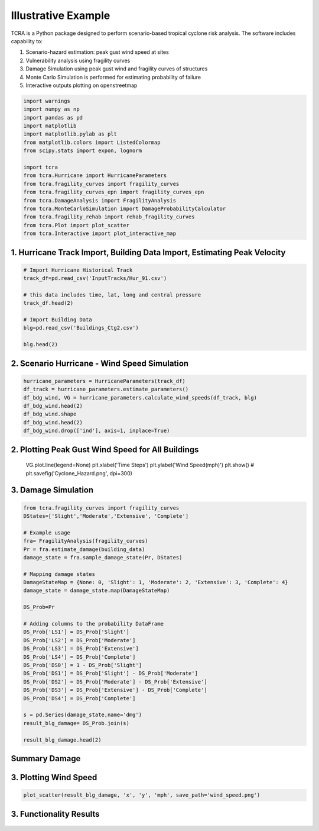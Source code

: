 .. highlight:: shell

============
Illustrative Example
============

TCRA is a Python package designed to perform scenario-based tropical cyclone risk analysis. The software includes capability to:

1. Scenario-hazard estimation: peak gust wind speed at sites
2. Vulnerability analysis using fragility curves
3. Damage Simulation using peak gust wind and fragility curves of structures
4. Monte Carlo Simulation is performed for estimating probability of failure
5. Interactive outputs plotting on openstreetmap


.. code-block:: console

  import warnings
  import numpy as np
  import pandas as pd
  import matplotlib
  import matplotlib.pylab as plt
  from matplotlib.colors import ListedColormap
  from scipy.stats import expon, lognorm
  
  import tcra
  from tcra.Hurricane import HurricaneParameters
  from tcra.fragility_curves import fragility_curves
  from tcra.fragility_curves_epn import fragility_curves_epn
  from tcra.DamageAnalysis import FragilityAnalysis
  from tcra.MonteCarloSimulation import DamageProbabilityCalculator
  from tcra.fragility_rehab import rehab_fragility_curves
  from tcra.Plot import plot_scatter
  from tcra.Interactive import plot_interactive_map


1. Hurricane Track Import, Building Data Import, Estimating Peak Velocity
---------------------

.. code-block:: console

  # Import Hurricane Historical Track
  track_df=pd.read_csv('InputTracks/Hur_91.csv')
  
  # this data includes time, lat, long and central pressure
  track_df.head(2)
  
  # Import Building Data
  blg=pd.read_csv('Buildings_Ctg2.csv')

  blg.head(2)

2. Scenario Hurricane - Wind Speed Simulation
---------------------

.. code-block:: console

  hurricane_parameters = HurricaneParameters(track_df)
  df_track = hurricane_parameters.estimate_parameters()
  df_bdg_wind, VG = hurricane_parameters.calculate_wind_speeds(df_track, blg)
  df_bdg_wind.head(2)
  df_bdg_wind.shape
  df_bdg_wind.head(2)
  df_bdg_wind.drop(['ind'], axis=1, inplace=True)


2. Plotting Peak Gust Wind Speed for All Buildings
---------------------

  .. code-block:: console

  VG.plot.line(legend=None)
  plt.xlabel('Time Steps')
  plt.ylabel('Wind Speed(mph)')
  plt.show()
  # plt.savefig('Cyclone_Hazard.png', dpi=300)

3. Damage Simulation
---------------------

.. code-block:: console

  from tcra.fragility_curves import fragility_curves
  DStates=['Slight','Moderate','Extensive', 'Complete']
  
  # Example usage
  fra= FragilityAnalysis(fragility_curves)
  Pr = fra.estimate_damage(building_data)
  damage_state = fra.sample_damage_state(Pr, DStates)
  
  # Mapping damage states
  DamageStateMap = {None: 0, 'Slight': 1, 'Moderate': 2, 'Extensive': 3, 'Complete': 4}
  damage_state = damage_state.map(DamageStateMap)
  
  DS_Prob=Pr
  
  # Adding columns to the probability DataFrame
  DS_Prob['LS1'] = DS_Prob['Slight']
  DS_Prob['LS2'] = DS_Prob['Moderate']
  DS_Prob['LS3'] = DS_Prob['Extensive']
  DS_Prob['LS4'] = DS_Prob['Complete']
  DS_Prob['DS0'] = 1 - DS_Prob['Slight']
  DS_Prob['DS1'] = DS_Prob['Slight'] - DS_Prob['Moderate']
  DS_Prob['DS2'] = DS_Prob['Moderate'] - DS_Prob['Extensive']
  DS_Prob['DS3'] = DS_Prob['Extensive'] - DS_Prob['Complete']
  DS_Prob['DS4'] = DS_Prob['Complete']
  
  s = pd.Series(damage_state,name='dmg')
  result_blg_damage= DS_Prob.join(s)
  
  result_blg_damage.head(2)

Summary Damage
-------------------------------
.. figure:: figures/damage.png
   :scale: 25%
   :alt: Logo

3. Plotting Wind Speed
---------------------

.. code-block:: console

  plot_scatter(result_blg_damage, 'x', 'y', 'mph', save_path='wind_speed.png')


3. Functionality Results
-------------------------------
.. figure:: figures/functionality.png
   :scale: 25%
   :alt: Logo

